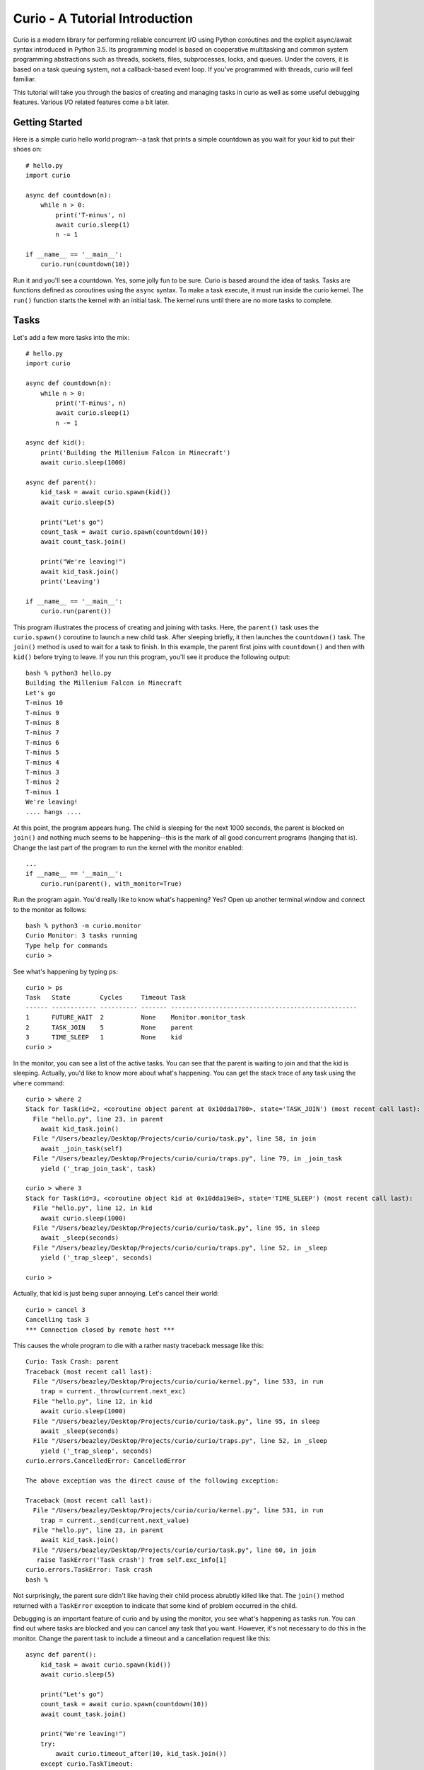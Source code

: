Curio - A Tutorial Introduction
===============================

Curio is a modern library for performing reliable concurrent I/O using
Python coroutines and the explicit async/await syntax introduced in
Python 3.5.  Its programming model is based on cooperative
multitasking and common system programming abstractions such as
threads, sockets, files, subprocesses, locks, and queues.  Under
the covers, it is based on a task queuing system, not a callback-based
event loop.  If you've programmed with threads, curio will feel familiar.

This tutorial will take you through the basics of creating and 
managing tasks in curio as well as some useful debugging features. 
Various I/O related features come a bit later.

Getting Started
---------------

Here is a simple curio hello world program--a task that prints a simple
countdown as you wait for your kid to put their shoes on::
 
    # hello.py
    import curio
    
    async def countdown(n):
        while n > 0:
            print('T-minus', n)
            await curio.sleep(1)
            n -= 1

    if __name__ == '__main__':
        curio.run(countdown(10))

Run it and you'll see a countdown.  Yes, some jolly fun to be
sure. Curio is based around the idea of tasks.  Tasks are functions
defined as coroutines using the ``async`` syntax.  To make a task
execute, it must run inside the curio kernel.  The ``run()`` function
starts the kernel with an initial task.  The kernel runs until there
are no more tasks to complete.

Tasks
-----

Let's add a few more tasks into the mix::

    # hello.py
    import curio

    async def countdown(n):
        while n > 0:
            print('T-minus', n)
            await curio.sleep(1)
            n -= 1

    async def kid():
        print('Building the Millenium Falcon in Minecraft')
        await curio.sleep(1000)

    async def parent():
        kid_task = await curio.spawn(kid())
        await curio.sleep(5)

        print("Let's go")
        count_task = await curio.spawn(countdown(10))
        await count_task.join()

        print("We're leaving!")
        await kid_task.join()
        print('Leaving')

    if __name__ == '__main__':
        curio.run(parent())

This program illustrates the process of creating and joining with
tasks.  Here, the ``parent()`` task uses the ``curio.spawn()``
coroutine to launch a new child task.  After sleeping briefly, it then
launches the ``countdown()`` task.  The ``join()`` method is used to
wait for a task to finish.  In this example, the parent first joins
with ``countdown()`` and then with ``kid()`` before trying to
leave. If you run this program, you'll see it produce the following
output::

    bash % python3 hello.py
    Building the Millenium Falcon in Minecraft
    Let's go
    T-minus 10
    T-minus 9
    T-minus 8
    T-minus 7
    T-minus 6
    T-minus 5
    T-minus 4
    T-minus 3
    T-minus 2
    T-minus 1
    We're leaving!
    .... hangs ....

At this point, the program appears hung.  The child is sleeping for
the next 1000 seconds, the parent is blocked on ``join()`` and nothing
much seems to be happening--this is the mark of all good concurrent
programs (hanging that is).  Change the last part of the program to
run the kernel with the monitor enabled::

    ...
    if __name__ == '__main__':
        curio.run(parent(), with_monitor=True)

Run the program again. You'd really like to know what's happening?
Yes?  Open up another terminal window and connect to the monitor as
follows::

    bash % python3 -m curio.monitor
    Curio Monitor: 3 tasks running
    Type help for commands
    curio >

See what's happening by typing ``ps``::

    curio > ps
    Task   State        Cycles     Timeout Task                                               
    ------ ------------ ---------- ------- --------------------------------------------------
    1      FUTURE_WAIT  2          None    Monitor.monitor_task                              
    2      TASK_JOIN    5          None    parent                                            
    3      TIME_SLEEP   1          None    kid                                            
    curio >

In the monitor, you can see a list of the active tasks.  You can see
that the parent is waiting to join and that the kid is sleeping.
Actually, you'd like to know more about what's happening. You can get
the stack trace of any task using the ``where`` command::

    curio > where 2
    Stack for Task(id=2, <coroutine object parent at 0x10dda1780>, state='TASK_JOIN') (most recent call last):
      File "hello.py", line 23, in parent
        await kid_task.join()
      File "/Users/beazley/Desktop/Projects/curio/curio/task.py", line 58, in join
        await _join_task(self)
      File "/Users/beazley/Desktop/Projects/curio/curio/traps.py", line 79, in _join_task
        yield ('_trap_join_task', task)

    curio > where 3
    Stack for Task(id=3, <coroutine object kid at 0x10dda19e8>, state='TIME_SLEEP') (most recent call last):
      File "hello.py", line 12, in kid
        await curio.sleep(1000)
      File "/Users/beazley/Desktop/Projects/curio/curio/task.py", line 95, in sleep
        await _sleep(seconds)
      File "/Users/beazley/Desktop/Projects/curio/curio/traps.py", line 52, in _sleep
        yield ('_trap_sleep', seconds)

    curio > 

Actually, that kid is just being super annoying.  Let's cancel their
world::

    curio > cancel 3
    Cancelling task 3
    *** Connection closed by remote host ***

This causes the whole program to die with a rather nasty traceback message like this::

    Curio: Task Crash: parent
    Traceback (most recent call last):
      File "/Users/beazley/Desktop/Projects/curio/curio/kernel.py", line 533, in run
        trap = current._throw(current.next_exc)
      File "hello.py", line 12, in kid
        await curio.sleep(1000)
      File "/Users/beazley/Desktop/Projects/curio/curio/task.py", line 95, in sleep
        await _sleep(seconds)
      File "/Users/beazley/Desktop/Projects/curio/curio/traps.py", line 52, in _sleep
        yield ('_trap_sleep', seconds)
    curio.errors.CancelledError: CancelledError

    The above exception was the direct cause of the following exception:

    Traceback (most recent call last):
      File "/Users/beazley/Desktop/Projects/curio/curio/kernel.py", line 531, in run
        trap = current._send(current.next_value)
      File "hello.py", line 23, in parent
        await kid_task.join()
      File "/Users/beazley/Desktop/Projects/curio/curio/task.py", line 60, in join
       raise TaskError('Task crash') from self.exc_info[1]
    curio.errors.TaskError: Task crash
    bash %

Not surprisingly, the parent sure didn't like having their child
process abrubtly killed like that.  The ``join()`` method returned
with a ``TaskError`` exception to indicate that some kind of problem
occurred in the child.

Debugging is an important feature of curio and by using the monitor,
you see what's happening as tasks run.  You can find out where tasks
are blocked and you can cancel any task that you want.  However, it's
not necessary to do this in the monitor.  Change the parent task to
include a timeout and a cancellation request like this::

    async def parent():
        kid_task = await curio.spawn(kid())
        await curio.sleep(5)

        print("Let's go")
        count_task = await curio.spawn(countdown(10))
        await count_task.join()

        print("We're leaving!")
        try:
            await curio.timeout_after(10, kid_task.join())
        except curio.TaskTimeout:
            print('I warned you!')
            await kid_task.cancel()
        print('Leaving!')

If you run this version, the parent will wait 10 seconds for the child to join.  If not, the child is
forcefully cancelled.  Problem solved. Now, if only real life were this easy.

Of course, all is not lost in the child.  If desired, they can catch the cancellation request
and cleanup. For example::

    async def kid():
        try:
            print('Building the Millenium Falcon in Minecraft')
            await curio.sleep(1000)
        except curio.CancelledError:
            print('Fine. Saving my work.')

Now your program should produce output like this::

    bash % python3 hello.py
    Building the Millenium Falcon in Minecraft
    Let's go
    T-minus 10
    T-minus 9
    T-minus 8
    T-minus 7
    T-minus 6
    T-minus 5
    T-minus 4
    T-minus 3
    T-minus 2
    T-minus 1
    We're leaving!
    I warned you!
    Fine. Saving my work.
    Leaving!

By now, you have the basic gist of the curio task model. You can
create tasks, join tasks, and cancel tasks.  Even if a task appears to
be blocked for a long time, it can be cancelled by another task or a
timeout. You have a lot of control over the environment.

Task Synchronization
--------------------

Although threads are not used to implement curio, you still might have
to worry about task synchronization issues (e.g., if more than one
task is working with mutable state).  For this purpose, curio provides
``Event``, ``Lock``, ``Semaphore``, and ``Condition`` objects.  For
example, let's introduce an event that makes the child wait for the
parent's permission to start playing::

    start_evt = curio.Event()

    async def kid():
        print('Can I play?')
        await start_evt.wait()
        try:
            print('Building the Millenium Falcon in Minecraft')
            await curio.sleep(1000)
        except curio.CancelledError:
            print('Fine. Saving my work.')

    async def parent():
        kid_task = await curio.spawn(kid())
        await curio.sleep(5)

        print('Yes, go play')
        await start_evt.set()
        await curio.sleep(5)

        print("Let's go")
        count_task = await curio.spawn(countdown(10))
        await count_task.join()

        print("We're leaving!")
        try:
            await curio.timeout_after(10, kid_task.join())
        except curio.TaskTimeout:
            print('I warned you!')
            await kid_task.cancel()
        print('Leaving!')

All of the synchronization primitives work the same way that they do
in the ``threading`` module.  The main difference is that all operations
must be prefaced by ``await``. Thus, to set an event you use ``await
start_evt.set()`` and to wait for an event you use ``await
start_evt.wait()``. 

All of the synchronization methods also support timeouts. So, if the
kid wanted to be rather annoying, they could use a timeout to
repeatedly nag like this::

    async def kid():
        while True:
	    try:
                print('Can I play?')
                await curio.timeout_after(1, start_evt.wait())
                break
            except curio.TaskTimeout:
	        print('Wha!?!')
        try:
            print('Building the Millenium Falcon in Minecraft')
            await curio.sleep(1000)
        except curio.CancelledError:
            print('Fine. Saving my work.')

Signals
-------

What kind of helicopter parent lets their child play Minecraft for a measly 5
seconds?  Instead, let's have the parent allow the child to play as
much as they want until a Unix signal arrives, indicating that it's
time to go.  Modify the code to wait on a ``SignalSet`` like this::

    import signal, os

    async def parent():
        print('Parent PID', os.getpid())
        kid_task = await curio.spawn(kid())
        await curio.sleep(5)

        print('Yes, go play')
        await start_evt.set()
        
        await curio.SignalSet(signal.SIGHUP).wait()
     
        print("Let's go")
        count_task = await curio.spawn(countdown(10))
        await count_task.join()
        print("We're leaving!")
        try:
            await curio.timeout_after(10, kid_task.join())
        except curio.TaskTimeout:
            print('I warned you!')
            await kid_task.cancel()
        print('Leaving!')

If you run this program, the parent lets the kid play 
indefinitely--well, until a ``SIGHUP`` arrives.  When you run the
program, you'll see this::

    bash % python3 hello.py
    Parent PID 36069
    Can I play?
    Wha!?!
    Can I play?
    Wha!?!
    Can I play?
    Wha!?!
    Can I play?
    Wha!?!
    Can I play?
    Yes, go play
    Building the Millenium Falcon in Minecraft

Don't forget, if you're wondering what's happening, you can always go to
a different terminal window and drop into the curio monitor::

    bash % python3 -m curio.monitor

    Curio Monitor: 3 tasks running
    Type help for commands
    curio > ps
    Task   State        Cycles     Timeout Task                                               
    ------ ------------ ---------- ------- --------------------------------------------------
    1      FUTURE_WAIT  2          None    Monitor.monitor_task                              
    2      SIGNAL_WAIT  5          None    parent                                            
    3      TIME_SLEEP   16         None    kid                                               
    curio >

Here you see the parent waiting on a signal and the kid sleeping.  If
you want to initiate the signal, go to a separate terminal and type
this::

    bash % kill -HUP 36069

Alternatively, you can initiate the signal by typing this in the monitor::

    curio > signal SIGHUP

In either case, you'll see the parent wake up, do the countdown and
proceed to cancel the child.  Very good.

Number Crunching and Blocking Operations
----------------------------------------

Now, suppose for a moment that the kid has decided, for reasons
unknown, that building the Millenium Falcon requires computing a sum
of larger and larger Fibonacci numbers using an exponential algorithm
like this::

    def fib(n):
        if n <= 2:
            return 1
        else:
            return fib(n-1) + fib(n-2)

    async def kid():
        print('Can I play?')
        await start_evt.wait()
        try:
            print('Building the Millenium Falcon in Minecraft')
            total = 0
            for n in range(50):
                 total += fib(n)
        except curio.CancelledError:
            print('Fine. Saving my work.')

If you run this version, you'll find that the entire kernel becomes
unresponsive.  The monitor doesn't work, signals aren't caught, and
there appears to be no way to get control back.  The problem here is
that the kid is hogging the CPU and never yields.  Important lesson:
curio does not provide preemptive scheduling. If a task decides to
compute large Fibonacci numbers or mine bitcoins, everything will block
until it's done. Don't do that.

If you know that work might take awhile, you can have it execute in a
separate process. Change the code to use ``curio.run_in_process()`` like
this::

    async def kid():
        print('Can I play?')
        await start_evt.wait()
        try:
            print('Building the Millenium Falcon in Minecraft')
            total = 0
            for n in range(50):
                total += await curio.run_in_process(fib, n)
        except curio.CancelledError:
            print('Fine. Saving my work.')

In this version, the kernel remains fully responsive because the CPU
intensive work is being carried out in a subprocess. You should be
able to run the monitor, send the signal, and see the shutdown occur
as before. 

The problem of blocking might also apply to other operations involving
I/O.  For example, accessing a database or calling out to other
libraries.  In fact, any operation not preceded by an explicit
``await`` might block.  If you know that blocking is possible, use the
``curio.run_in_thread()`` coroutine.
This arranges to have the computation
carried out in a separate thread. For example::

    import time

    async def kid():
        print('Can I play?')
        await start_evt.wait()
        try:
            print('Building the Millenium Falcon in Minecraft')
            total = 0
            for n in range(50):
                total += await curio.run_in_process(fib, n)
		# Rest for a bit
		await curio.run_in_thread(time.sleep, n)
        except curio.CancelledError:
            print('Fine. Saving my work.')
    
Note: ``time.sleep()`` has only been used to illustrate blocking in an outside
library. ``curio`` already has its own sleep function so if you really need to
sleep, use that instead.

A Simple Echo Server
--------------------

Now that you've got the basics down, let's look at some I/O. Here
is a simple echo server written directly with sockets using curio::

    from curio import run, spawn
    from curio.socket import *
    
    async def echo_server(address):
        sock = socket(AF_INET, SOCK_STREAM)
        sock.setsockopt(SOL_SOCKET, SO_REUSEADDR, 1)
        sock.bind(address)
        sock.listen(5)
        print('Server listening at', address)
        async with sock:
            while True:
                client, addr = await sock.accept()
                await spawn(echo_client(client, addr))
    
    async def echo_client(client, addr):
        print('Connection from', addr)
        async with client:
             while True:
                 data = await client.recv(1000)
                 if not data:
                     break
                 await client.sendall(data)
        print('Connection closed')

    if __name__ == '__main__':
        run(echo_server(('',25000)))

Run this program and try connecting to it using a command such as ``nc``
or ``telnet``.  You'll see the program echoing back data to you.  Open
up multiple connections and see that it handles multiple client
connections perfectly well::

    bash % nc localhost 25000
    Hello                 (you type)
    Hello                 (response)
    Is anyone there?      (you type)
    Is anyone there?      (response)
    ^C
    bash %
    
If you've written a similar program using sockets and threads, you'll
find that this program looks nearly identical except for the use of
``async`` and ``await``.  Any operation that involves I/O, blocking, or
the services of the kernel is prefaced by ``await``.  

Carefully notice that we are using the module ``curio.socket`` instead
of the built-in ``socket`` module here.  Under the covers, ``curio.socket``
is actually just a wrapper around the existing ``socket`` module.  All
of the existing functionality of ``socket`` is available, but all of the
operations that might block have been replaced by coroutines and must be
preceded by an explicit ``await``. 

The use of an asynchronous context manager might be something new.  For
example, you'll notice the code uses this::

    async with sock:
        ...

Normally, a context manager takes care of closing a socket when you're
done using it.  The same thing happens here.  However, because you're
operating in an environment of cooperative multitasking, you should
use the asynchronous variant instead.   As a general rule, all I/O
related operations in curio will use the ``async`` form.

A lot of the above code involving sockets is fairly repetitive.  Instead
of writing the part that sets up the server, you can simplify the above example
using ``tcp_server()`` like this::

    from curio import run, spawn, tcp_server

    async def echo_client(client, addr):
        print('Connection from', addr)
        while True:
            data = await client.recv(1000)
            if not data:
                break
            await client.sendall(data)
        print('Connection closed')

    if __name__ == '__main__':
        run(tcp_server('', 25000, echo_client))

The ``tcp_server()`` coroutine takes care of a few low-level details 
such as creating the server socket and binding it to an address.  It
also takes care of properly closing the client socket so you no longer
need the extra ``async with client`` statement from before.

A Stream-Based Echo Server
--------------------------

In certain cases, it might be easier to work with a socket connection
using a file-like stream interface.  Here is an example::

    from curio import run, spawn, tcp_server

    async def echo_client(client, addr):
        print('Connection from', addr)
        s = client.as_stream()
        while True:
            data = await s.read(1000)
            if not data:
                break
            await s.write(data)
        print('Connection closed')

    if __name__ == '__main__':
        run(tcp_server('', 25000, echo_client))

The ``socket.as_stream()`` method can be used to wrap the socket in a
file-like object for reading and writing.  On this object, you would
now use standard file methods such as ``read()``, ``readline()``, and
``write()``.  One feature of a stream is that you can easily read data
line-by-line using an ``async for`` statement like this::

    from curio import run, spawn, tcp_server

    async def echo_client(client, addr):
        print('Connection from', addr)
        s = client.as_stream()
        async for line in s:
            await s.write(line)
        print('Connection closed')

    if __name__ == '__main__':
        run(tcp_server('', 25000, echo_client))

This is potentially useful if you're writing code to read HTTP headers or
some similar task.

A Managed Echo Server
---------------------

Let's make a slightly more sophisticated echo server that responds
to a Unix signal::

    import signal
    from curio import run, spawn, SignalSet, CancelledError, tcp_server, current_task

    clients = set()

    async def echo_client(client, addr):
        task = await current_task()
        clients.add(task)
        print('Connection from', addr)
        try:
            while True:
                data = await client.recv(1000)
                if not data:
                    break
                await client.sendall(data)
            print('Connection closed')
        except CancelledError:
            await client.sendall(b'Server going down\n')
        finally:
            clients.remove(task)
    
    async def main(host, port):
        while True:
            async with SignalSet(signal.SIGHUP) as sigset:
                print('Starting the server')
                serv_task = await spawn(tcp_server(host, port, echo_client))
                await sigset.wait()
                print('Server shutting down')
                await serv_task.cancel()

                for task in list(clients):
                    await task.cancel()

    if __name__ == '__main__':
        run(main('', 25000))

In this code, the ``main()`` coroutine launches the server, but then
waits for the arrival of a ``SIGHUP`` signal.  When received, it
cancels the server and then all children created by the server.  An
interesting thing about this cancellation is that each child task
adds/removes itself from a set of the active children (the ``clients``
set).  The ``echo_client()`` coroutine has been programmed to catch
the resulting cancellation exception and perform a clean shutdown,
sending a message back to the client that a shutdown is occurring.
Just to be clear, if there were a 1000 connected clients at the time
the restart occurs, the server would drop all 1000 clients at once and
start fresh with no active connections.

Making Connections
------------------

Curio provides some high-level functions for making outgoing connections.
For example, here is a task that makes a connection to ``www.python.org``::

    import curio

    async def main():
        sock = await curio.open_connection('www.python.org', 80)
        async with sock:
            await sock.sendall(b'GET / HTTP/1.0\r\nHost: www.python.org\r\n\r\n')
            chunks = []
            while True:
                chunk = await sock.recv(10000)
                if not chunk:
                    break
                chunks.append(chunk)

        response = b''.join(chunks)
        print(response.decode('latin-1'))

    if __name__ == '__main__':
        curio.run(main())

If you run this, you should get some output that looks similar to this::

    HTTP/1.1 301 Moved Permanently
    Server: Varnish
    Retry-After: 0
    Location: https://www.python.org/
    Content-Length: 0
    Accept-Ranges: bytes
    Date: Fri, 30 Oct 2015 17:33:34 GMT
    Via: 1.1 varnish
    Connection: close
    X-Served-By: cache-dfw1826-DFW
    X-Cache: HIT
    X-Cache-Hits: 0
    Strict-Transport-Security: max-age=63072000; includeSubDomains

Ah, a redirect to HTTPS.  Let's make a connection with SSL applied to it::

    import curio

    async def main():
        sock = await curio.open_connection('www.python.org', 443, 
	                                   ssl=True, 
					   server_hostname='www.python.org')
        async with sock:
            await sock.sendall(b'GET / HTTP/1.0\r\nHost: www.python.org\r\n\r\n')
            chunks = []
            while True:
                chunk = await sock.recv(10000)
                if not chunk:
                    break
                chunks.append(chunk)

        response = b''.join(chunks)
        print(response.decode('latin-1'))

    if __name__ == '__main__':
        curio.run(main())

At this point it's worth noting that the primary purpose of curio is
merely concurrency and I/O.  You can create sockets and you can apply
things such as SSL to them. However, curio doesn't implement any
application-level protocols such as HTTP.  Think of curio as a base-layer
for doing that.

An SSL Server
-------------

Since we're on the subject of SSL, here's an example of a server that speaks
SSL::

    import curio
    from curio import ssl
    import time

    KEYFILE = 'privkey_rsa'       # Private key
    CERTFILE = 'certificate.crt'  # Server certificate
 
    async def handler(client, addr):
        client_f = client.as_stream()

	# Read the HTTP request
        async for line in client_f:
           line = line.strip()
           if not line:
               break
           print(line)

	# Send a response
        await client_f.write(
    b'''HTTP/1.0 200 OK\r
    Content-type: text/plain\r
    \r
    If you're seeing this, it probably worked. Yay!
    ''')
        await client_f.write(time.asctime().encode('ascii'))
	await client.close()

    if __name__ == '__main__':
        ssl_context = ssl.create_default_context(ssl.Purpose.CLIENT_AUTH)
        ssl_context.load_cert_chain(certfile=CERTFILE, keyfile=KEYFILE)
        curio.run(curio.tcp_server('', 10000, handler, ssl=ssl_context))

The ``curio.ssl`` submodule is a wrapper around the ``ssl`` module in the standard
library.  It has been modified slightly so that functions responsible for wrapping
sockets return a socket compatible with curio.  Otherwise, you'd use it the same
way as the normal ``ssl`` module.

To test this out, point a browser at ``https://localhost:10000`` and see if you
get a readable response.  The browser might yell at you with some warnings
about the certificate if it's self-signed or misconfigured in some way. However, the
example shows the basic steps involved in using SSL with curio.

Blocking I/O
------------

Normally, all of the I/O you perform in curio will be non-blocking,
using functions that make explicit use of ``await``.  However, you may
encounter situations where you want to interoperate with existing
synchronous code outside of curio.  To do this, you can temporarily put sockets and
streams into blocking mode and expose the raw socket or file
underneath.  Use the ``blocking()`` context manager method as shown here::

    from curio import run, spawn, tcp_server

    async def echo_client(client, addr):
        print('Connection from', addr)
        while True:
            data = await client.recv(1000)
            if not data:
                break

	    # Temporarily enter blocking mode and use as a normal socket
            with client.blocking() as _client:
                _client.sendall(data)

        print('Connection closed')

    if __name__ == '__main__':
        run(tcp_server('', 25000, echo_client))

The ``blocking()`` method unwraps the low-level socket, places it in
blocking mode, and returns it back to you.  In this example the
``_client`` variable is the raw ``socket`` object as created by Python's
``socket`` module.  You could pass it to any function that expects to
work with a normal socket.  Just be aware that any I/O operations on
it could potentially block the curio kernel.  If you're not sure,
combine your operation with the ``run_in_thread()`` function. For
example::

    from curio import run, spawn, tcp_server, run_in_thread

    async def echo_client(client, addr):
        print('Connection from', addr)
        while True:
            data = await client.recv(1000)
            if not data:
                break

	    # Temporarily enter blocking mode
            with client.blocking() as _client:
                await run_in_thread(_client.sendall, data)

        print('Connection closed')

    if __name__ == '__main__':
        run(tcp_server('', 25000, echo_client))

Normally, you wouldn't do this for such a operation like ``sendall()``.  However,
the combination of the ``blocking()`` method and ``run_in_thread()`` function
could be used to implement a hybrid server design where you use curio
to coordinate a very large collection of mostly inactive connections and a
thread-pool to carry operations in previously written synchronous
code.

Subprocesses
------------

Curio provides a wrapper around the ``subprocess`` module for launching subprocesses.
For example, suppose you wanted to write a task to watch the output of the ``ping``
command in real time::

    from curio import subprocess
    import curio

    async def main():
        p = subprocess.Popen(['ping', 'www.python.org'], 
	                     stdout=subprocess.PIPE)
        async for line in p.stdout:
            print('Got:', line.decode('ascii'), end='')

    if __name__ == '__main__':
        curio.run(main())

In addition to ``Popen()``, you can also use higher level functions
such as ``subprocess.run()`` and ``subprocess.check_output()``.  For example::

    from curio import subprocess
    async def main():
        try:
            out = await subprocess.check_output(['netstat', '-a'])
        except subprocess.CalledProcessError as e:
            print('It failed!', e)

These functions operate exactly as they do in the normal
``subprocess`` module except that they're written on top of the
``curio`` kernel.  There is no blocking and no use of hidden threads.

Intertask Communication
-----------------------

If you have multiple tasks and want them to communicate, use a ``Queue``.
For example::

    # prodcons.py

    import curio

    async def producer(queue):
        for n in range(10):
            await queue.put(n)
        await queue.join()
        print('Producer done')

    async def consumer(queue):
        while True:
            item = await queue.get()
            print('Consumer got', item)
            await queue.task_done()

    async def main():
        q = curio.Queue()
        prod_task = await curio.spawn(producer(q))
        cons_task = await curio.spawn(consumer(q))
        await prod_task.join()
        await cons_task.cancel()

    if __name__ == '__main__':
        curio.run(main())

Curio provides the same synchronization primitives as found in the built-in
``threading`` module.  The same techniques used by threads can be used with
curio.

Task-local storage
------------------

Sometimes it happens that you want to store some data that is specific
to a particular Task in a place where it can be reached from anywhere,
without having to pass it around everywhere. For example, in a server
that responds to network requests, you might want to assign each
request a unique tag, and then make sure to include that unique tag in
all log messages generated while handling the request. If we were
using threads, the solution would be thread-local storage implemented
with :py:class:`threading.local`. In Curio, we use task-local storage,
implemented by ``curio.Local``. For example::

    # tls-example.py

    import curio

    import random
    r = random.Random(0)

    request_info = curio.Local()

    # Example logging function that tags each line with the request identifier.
    def log(msg):
        # Read from task-local storage:
        request_tag = request_info.tag

        print("request {}: {}".format(request_tag, msg))

    async def concurrent_helper(job):
        log("running helper task {}".format(job))
        await curio.sleep(r.random())
        log("finished helper task {}".format(job))

    async def handle_request(tag):
        # Write to task-local storage:
        request_info.tag = tag

        log("Request received")
        await curio.sleep(r.random())
        helpers = [
            await curio.spawn(concurrent_helper(1)),
            await curio.spawn(concurrent_helper(2)),
        ]
        for helper in helpers:
            await helper.join()
        await curio.sleep(r.random())
        log("Request complete")

    async def main():
        tasks = []
        for i in range(3):
            tasks.append(await curio.spawn(handle_request(i)))
        for task in tasks:
            await task.join()

    if __name__ == "__main__":
        curio.run(main())

which produces output like::

    request 0: Request received
    request 1: Request received
    request 2: Request received
    request 2: running helper task 1
    request 2: running helper task 2
    request 2: finished helper task 1
    request 1: running helper task 1
    request 1: running helper task 2
    request 0: running helper task 1
    request 0: running helper task 2
    request 2: finished helper task 2
    request 0: finished helper task 1
    request 1: finished helper task 1
    request 0: finished helper task 2
    request 2: Request complete
    request 1: finished helper task 2
    request 1: Request complete
    request 0: Request complete

Notice two features in particular:

- Unlike almost all other APIs in curio, accessing task-local storage
  does *not* use ``await``. As an example of why this is useful,
  imagine you wanted to capture logs written via the standard library
  :py:mod:`logging` module, and annotate them with request
  identifiers. Because :py:mod:`logging` is synchronous, this would be
  impossible if accessing task-local storage required ``await``.

- Unlike :py:class:`threading.local`, Curio task-local variables are
  *inherited*. Notice how in our example above, the logs from
  ``concurrent_helper`` are tagged with the appropriate request.


Programming Advice
------------------

At this point, you should have enough of the core concepts to get going. 
Here are a few programming tips to keep in mind:

- When writing code, think thread programming and synchronous code.
  Tasks execute like threads and would need to be synchronized in much
  the same way.  However, unlike threads, tasks can only be preempted
  on statements that explicitly use ``await`` or ``async``.

- Curio uses the same I/O abstractions that you would use in normal
  synchronous code (e.g., sockets, files, etc.).  Methods have the
  same names and perform the same functions.  However, all operations
  that potentially involve I/O or blocking will always be prefaced by an
  explicit ``await`` keyword.  

- Be extra wary of any library calls that do not use an explicit
  ``await``.  Although these calls will work, they could potentially
  block the kernel on I/O or long-running calculations.  If you know
  that either of these are possible, consider the use of the
  ``run_in_process()`` or ``run_in_thread()`` functions to execute the work.

Debugging Tips
--------------

A common programming mistake is to forget to use ``await``.  For example::

    async def countdown(n):
        while n > 0:
            print('T-minus', n)
            curio.sleep(5)        # Missing await
            n -= 1

This will usually result in a warning message::
   
    example.py:8: RuntimeWarning: coroutine 'sleep' was never awaited

Another possible source of failure involves attempts to use curio-wrapped sockets
and files with existing synchronous code.  Doing so might result in a ``TypeError`` or
some kind of problem related to non-blocking behavior.   If you need
to interoperate with external code, make sure you use the ``blocking()`` method
to expose the raw socket or file being used behind the scenes. For example::

    # sock is a curio socket
    with sock.blocking() as _sock:
        external_function(_sock)       # Pass to external function
        ...

For debugging a program that is otherwise running, but you're not
exactly sure what it might be doing (perhaps it's hung or deadlocked),
consider the use of the curio monitor.  For example::

    import curio
    ...
    run(..., with_monitor=True)

The monitor can show you the state of each task and you can get stack 
traces. Remember that you enter the monitor by running ``python3 -m curio.monitor``
in a separate window.

As another possible debugging tool, you can have curio launch ``pdb``
when a task crashes.  Do this::

    run(..., pdb=True)

Be aware that launching ``pdb`` causes the entire kernel to stop.  When
you quit ``pdb``, the kernel will resume.

More Information
----------------

The official Github page at https://github.com/dabeaz/curio should be used for bug reports,
pull requests, and other activities. 

A reference manual can be found at https://curio.readthedocs.io/en/latest/reference.html.















    







